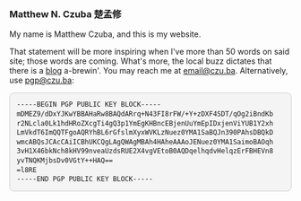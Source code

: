 
#+ATTR_HTML: :id photo
[[./static/profile2.jpeg]]

*** Matthew N. Czuba 楚孟修
:PROPERTIES:
:ID: name
:END:

@@html:<style> p { text-align: left; } </style>@@
My name is Matthew Czuba, and this is my website.

That statement will be more inspiring when I've more than 50 words on said site; those words are coming. What's more, the local buzz dictates that there is a [[./blog.org][blog]] a-brewin'.
You may reach me at [[mailto:email@czu.ba][email@czu.ba]]. Alternatively, use [[mailto:pgp@czu.ba][pgp@czu.ba]]:
@@html:<section id="pgp" style="margin-top: 1em;">
  <div style="max-width: 100%; overflow-x: auto; margin: 1em auto; background: #f4f4f4; padding: 1em; border-radius: 8px; border: 1px solid #ccc; font-family: ui-monospace, SFMono-Regular, Menlo, monospace; font-size: 0.85em; line-height: 1.4;">
<pre style="margin: 0; white-space: pre-wrap; word-break: break-word;">
-----BEGIN PGP PUBLIC KEY BLOCK-----
mDMEZ9/dDxYJKwYBBAHaRw8BAQdARrq+N43FI8rFW/+Y+zDXF4SDT/qOg2iBndKb
r2NLcla0Lk1hdHRoZXcgTi4gQ3p1YmEgKHBncEBjenUuYmEpIDxjenViYUB1Y2xh
LmVkdT6ImQQTFgoAQRYhBL6rGfslmXyxWVKLzNuez0YMA1SaBQJn390PAhsDBQkD
wmcABQsJCAcCAiICBhUKCQgLAgQWAgMBAh4HAheAAAoJENuez0YMA1SaimoBAOqh
3vH1X46bkNch8kHV99nveaUzdsRUE2X4vgVEtoB0AQDqelhqdvHelqzErFBHEVn8
yvTNQKMjbsDv0VGtY++HAQ==
=l8RE
-----END PGP PUBLIC KEY BLOCK-----
</pre>
  </div>
</section>@@